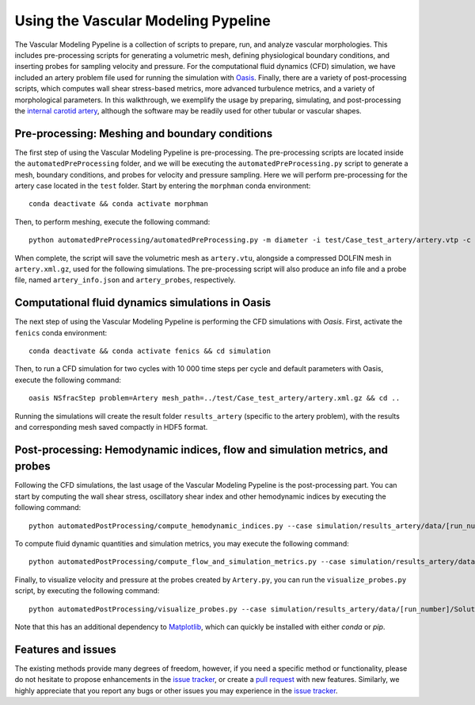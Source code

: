 .. title:: Using VaMPy

.. _getting_started:

====================================
Using the Vascular Modeling Pypeline
====================================
The Vascular Modeling Pypeline is a collection of scripts to prepare, run, and analyze vascular morphologies. This includes pre-processing scripts for generating a volumetric mesh, defining physiological boundary conditions, and inserting probes for sampling velocity and pressure. For the computational fluid dynamics (CFD) simulation, we have included an artery problem file used for running the simulation with `Oasis <https://github.com/mikaem/Oasis>`_.
Finally, there are a variety of post-processing scripts, which computes wall shear stress-based metrics, more advanced turbulence metrics, and a variety of morphological parameters. In this walkthrough, we exemplify the usage by preparing, simulating, and post-processing the `internal carotid artery <https://en.wikipedia.org/wiki/Internal_carotid_artery>`_, although the software may be readily used for other tubular or vascular shapes.

Pre-processing: Meshing and boundary conditions
===============================================
The first step of using the Vascular Modeling Pypeline is pre-processing. The pre-processing scripts are located inside the ``automatedPreProcessing`` folder, and we will be executing the ``automatedPreProcessing.py`` script to generate a mesh, boundary conditions, and probes for velocity and pressure sampling. Here we will perform pre-processing for the artery case located in the ``test`` folder.
Start by entering the ``morphman`` conda environment::

    conda deactivate && conda activate morphman

Then, to perform meshing, execute the following command::

    python automatedPreProcessing/automatedPreProcessing.py -m diameter -i test/Case_test_artery/artery.vtp -c 1.3

When complete, the script will save the volumetric mesh as ``artery.vtu``, alongside a compressed DOLFIN mesh in ``artery.xml.gz``, used for the following simulations.
The pre-processing script will also produce an info file and a probe file, named ``artery_info.json`` and ``artery_probes``, respectively.

Computational fluid dynamics simulations in Oasis
=================================================
The next step of using the Vascular Modeling Pypeline is performing the CFD simulations with `Oasis`.
First, activate the ``fenics`` conda environment::

    conda deactivate && conda activate fenics && cd simulation

Then, to run a CFD simulation for two cycles with 10 000 time steps per cycle and default parameters with Oasis, execute the following command::

    oasis NSfracStep problem=Artery mesh_path=../test/Case_test_artery/artery.xml.gz && cd ..

Running the simulations will create the result folder ``results_artery`` (specific to the artery problem), with the results and corresponding mesh saved compactly in HDF5 format.

Post-processing: Hemodynamic indices, flow and simulation metrics, and probes
=============================================================================
Following the CFD simulations, the last usage of the Vascular Modeling Pypeline is the post-processing part.
You can start by computing the wall shear stress, oscillatory shear index and other hemodynamic indices by executing the following command::

    python automatedPostProcessing/compute_hemodynamic_indices.py --case simulation/results_artery/data/[run_number]/Solutions

To compute fluid dynamic quantities and simulation metrics, you may execute the following command::

    python automatedPostProcessing/compute_flow_and_simulation_metrics.py --case simulation/results_artery/data/[run_number]/Solutions

Finally, to visualize velocity and pressure at the probes created by ``Artery.py``, you can run the ``visualize_probes.py`` script, by executing the following command::

    python automatedPostProcessing/visualize_probes.py --case simulation/results_artery/data/[run_number]/Solutions

Note that this has an additional dependency to `Matplotlib <https://github.com/matplotlib/matplotlib>`_, which can quickly be installed with either `conda` or `pip`.

Features and issues
===================
The existing methods provide many degrees of freedom, however, if you need a specific method or functionality, please do not hesitate to propose enhancements in the `issue tracker <https://github.com/KVSlab/VaMPy/issues>`_, or create a `pull request <https://github.com/KVSlab/VaMPy/pulls>`_ with new features.
Similarly, we highly appreciate that you report any bugs or other issues you may experience in the `issue tracker <https://github.com/KVSlab/VaMPy/issues>`_.

